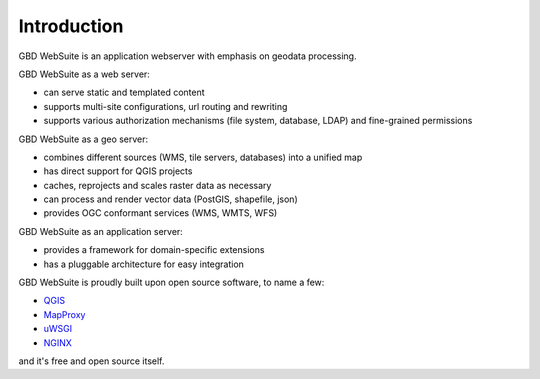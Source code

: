 Introduction
============

GBD WebSuite is an application webserver with emphasis on geodata processing.

GBD WebSuite as a web server:

- can serve static and templated content
- supports multi-site configurations, url routing and rewriting
- supports various authorization mechanisms (file system, database, LDAP) and fine-grained permissions

GBD WebSuite as a geo server:

- combines different sources (WMS, tile servers, databases) into a unified map
- has direct support for QGIS projects
- caches, reprojects and scales raster data as necessary
- can process and render vector data (PostGIS, shapefile, json)
- provides OGC conformant services (WMS, WMTS, WFS)

GBD WebSuite as an application server:

- provides a framework for domain-specific extensions
- has a pluggable architecture for easy integration

GBD WebSuite is proudly built upon open source software, to name a few:

- `QGIS <https://qgis.org>`_
- `MapProxy <https://mapproxy.org/>`_
- `uWSGI <https://github.com/unbit/uwsgi>`_
- `NGINX <https://www.nginx.com/>`_


and it's free and open source itself.
